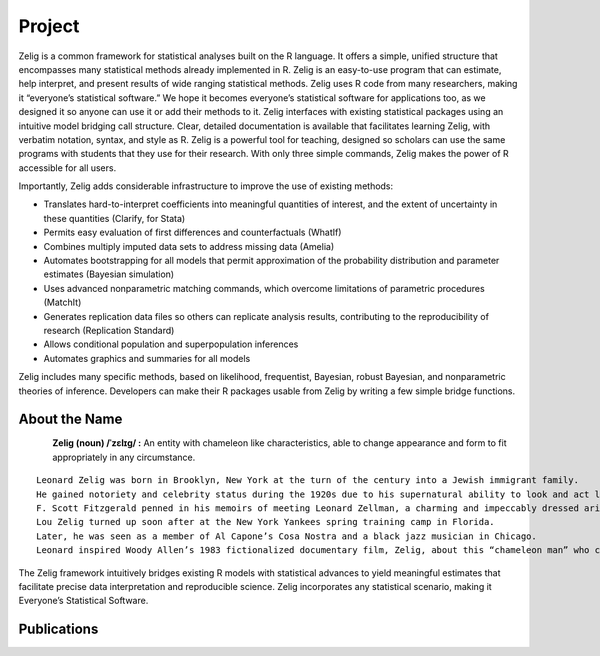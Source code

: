 .. raw:: html
   :file: zelignav.html

================================
Project
================================

Zelig is a common framework for statistical analyses built on the R language.  It offers a simple, unified structure that encompasses many statistical methods already implemented in R.  Zelig is an easy-to-use program that can estimate, help interpret, and present results of wide ranging statistical methods.  Zelig uses R code from many researchers, making it “everyone’s statistical software.”  We hope it becomes everyone’s statistical software for applications too, as we designed it so anyone can use it or add their methods to it.  Zelig interfaces with existing statistical packages using an intuitive model bridging call structure. Clear, detailed documentation is available that facilitates learning Zelig, with verbatim notation, syntax, and style as R.  Zelig is a powerful tool for teaching, designed so scholars can use the same programs with students that they use for their research.  With only three simple commands, Zelig makes the power of R accessible for all users.
 
Importantly, Zelig adds considerable infrastructure to improve the use of existing methods:

- Translates hard-to-interpret coefficients into meaningful quantities of interest, and the extent of uncertainty in these quantities (Clarify, for Stata)

- Permits easy evaluation of first differences and counterfactuals (WhatIf)

- Combines multiply imputed data sets to address missing data (Amelia)
 
- Automates bootstrapping for all models that permit approximation of the probability distribution and parameter estimates (Bayesian simulation)

- Uses advanced nonparametric matching commands, which overcome limitations of parametric procedures (MatchIt)

- Generates replication data files so others can replicate analysis results, contributing to the reproducibility of research (Replication Standard)

- Allows conditional population and superpopulation inferences

- Automates graphics and summaries for all models

Zelig includes many specific methods, based on likelihood, frequentist, Bayesian, robust Bayesian, and nonparametric theories of inference.  Developers can make their R packages usable from Zelig by writing a few simple bridge functions.


About the Name
------------------

.. container:: twocol

   .. container:: leftsidemovie

      .. figure::  _static/zeligmovie.jpeg
      	   :alt: Zelig movie
  	   :align: left
   	   :target: https://groups.google.com/forum/#!forum/zelig-statistical-software	

   .. container:: rightsidemovie

     **Zelig (noun) /ˈzɛlɪɡ/ :**  An entity with chameleon like characteristics, able to change appearance and form to fit appropriately in any circumstance.

::

      Leonard Zelig was born in Brooklyn, New York at the turn of the century into a Jewish immigrant family. 
      He gained notoriety and celebrity status during the 1920s due to his supernatural ability to look and act like whomever was around him.  
      F. Scott Fitzgerald penned in his memoirs of meeting Leonard Zellman, a charming and impeccably dressed aristocrat, at an affluent garden party in Long Island.  
      Lou Zelig turned up soon after at the New York Yankees spring training camp in Florida.  
      Later, he was seen as a member of Al Capone’s Cosa Nostra and a black jazz musician in Chicago. 
      Leonard inspired Woody Allen’s 1983 fictionalized documentary film, Zelig, about this “chameleon man” who changed his appearance and persona to comfortably blend into his surroundings and integrate himself into important historical events.

The Zelig framework intuitively bridges existing R models with statistical advances to yield meaningful estimates that facilitate precise data interpretation and reproducible science.  Zelig incorporates any statistical scenario, making it Everyone’s Statistical Software.

Publications
--------------------

.. raw:: html
    :file: publicationswidget.html

